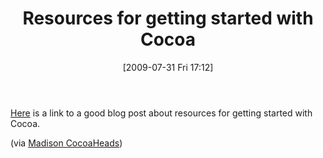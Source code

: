 #+POSTID: 3640
#+DATE: [2009-07-31 Fri 17:12]
#+OPTIONS: toc:nil num:nil todo:nil pri:nil tags:nil ^:nil TeX:nil
#+CATEGORY: Link
#+TAGS: Cocoa, Objective-C, iPhone
#+TITLE: Resources for getting started with Cocoa

[[http://www.sunsetlakesoftware.com/2009/02/13/resources-getting-started-cocoa][Here]] is a link to a good blog post about resources for getting started with Cocoa.

(via [[http://groups.google.com/group/madison-cocoa-developers][Madison CocoaHeads]])



